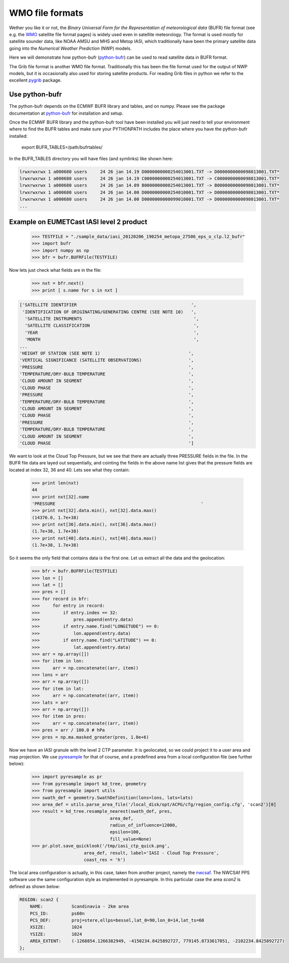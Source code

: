 ================
WMO file formats
================

Wether you like it or not, the *Binary Universal Form for the Representation of 
meteorological data* (BUFR) file format (see e.g. the WMO_ satellite file format pages)
is widely used even in satellite meteorology.
The format is used mostly for satellite sounder data, like NOAA AMSU and MHS and Metop 
IASI, which traditionally have been the primary satellite data going into the *Numerical 
Weather Prediction* (NWP) models.

Here we will demonstrate how python-bufr (python-bufr_) can be used to read satellite 
data in BUFR format.

The Grib file format is another WMO file format. Traditionally this has been the 
file format used for the output of NWP models, but it is occasionally also used for storing 
satellite products. For reading Grib files in python we refer to the excellent 
pygrib_ package. 



Use python-bufr
===============

The python-bufr depends on the ECMWF BUFR library and tables, and on numpy.
Please see the package documentation at python-bufr_ for installation and setup.

Once the ECMWF BUFR library and the python-bufr tool have been installed you will just
need to tell your environment where to find the BUFR tables and make sure your PYTHONPATH
includes the place where you have the python-bufr installed:

     export BUFR_TABLES=/path/bufrtables/

In the BUFR_TABLES directory you will have files (and symlinks) like shown here:

.. code-block:: ini

     lrwxrwxrwx 1 a000680 users     24 26 jan 14.19 D0000000000254013001.TXT -> D0000000000098013001.TXT*
     lrwxrwxrwx 1 a000680 users     24 26 jan 14.19 C0000000000254013001.TXT -> C0000000000098013001.TXT*
     lrwxrwxrwx 1 a000680 users     24 26 jan 14.09 B0000000000254013001.TXT -> B0000000000098013001.TXT*
     lrwxrwxrwx 1 a000680 users     24 26 jan 14.00 D0000000000254010001.TXT -> D0000000000098013001.TXT*
     lrwxrwxrwx 1 a000680 users     24 26 jan 14.00 D0000000000099010001.TXT -> D0000000000098013001.TXT*
     ...




Example on EUMETCast IASI level 2 product
=========================================


    >>> TESTFILE = "./sample_data/iasi_20120206_190254_metopa_27506_eps_o_clp.l2_bufr"
    >>> import bufr
    >>> import numpy as np
    >>> bfr = bufr.BUFRFile(TESTFILE)
    
Now lets just check what fields are in the file:

    >>> nxt = bfr.next()
    >>> print [ s.name for s in nxt ]

.. code-block:: ini
   
   ['SATELLITE IDENTIFIER                                            ',
    'IDENTIFICATION OF ORIGINATING/GENERATING CENTRE (SEE NOTE 10)   ',
     'SATELLITE INSTRUMENTS                                           ',
     'SATELLITE CLASSIFICATION                                        ',
     'YEAR                                                            ',
     'MONTH                                                           ',
   ...
   'HEIGHT OF STATION (SEE NOTE 1)                                  ',
   'VERTICAL SIGNIFICANCE (SATELLITE OBSERVATIONS)                  ',
   'PRESSURE                                                        ',
   'TEMPERATURE/DRY-BULB TEMPERATURE                                ',
   'CLOUD AMOUNT IN SEGMENT                                         ',
   'CLOUD PHASE                                                     ',
   'PRESSURE                                                        ',
   'TEMPERATURE/DRY-BULB TEMPERATURE                                ',
   'CLOUD AMOUNT IN SEGMENT                                         ',
   'CLOUD PHASE                                                     ',
   'PRESSURE                                                        ',
   'TEMPERATURE/DRY-BULB TEMPERATURE                                ',
   'CLOUD AMOUNT IN SEGMENT                                         ',
   'CLOUD PHASE                                                     ']


We want to look at the Cloud Top Pressure, but we see that there are actually
three PRESSURE fields in the file. In the BUFR file data are layed out sequentially,
and cointing the fields in the above name list gives that the pressure fields are located 
at index 32, 36 and 40. Lets see what they contain:

    >>> print len(nxt)
    44
    >>> print nxt[32].name
    'PRESSURE                                                        '
    >>> print nxt[32].data.min(), nxt[32].data.max()
    (14376.0, 1.7e+38)
    >>> print nxt[36].data.min(), nxt[36].data.max()
    (1.7e+38, 1.7e+38)
    >>> print nxt[40].data.min(), nxt[40].data.max()
    (1.7e+38, 1.7e+38)


So it seems the only field that contains data is the first one.
Let us extract all the data and the geolocation:

    >>> bfr = bufr.BUFRFile(TESTFILE)
    >>> lon = []
    >>> lat = []
    >>> pres = []
    >>> for record in bfr:
    >>>     for entry in record:
    >>>         if entry.index == 32:
    >>>             pres.append(entry.data)
    >>>         if entry.name.find("LONGITUDE") == 0:
    >>>             lon.append(entry.data)
    >>>         if entry.name.find("LATITUDE") == 0:
    >>>             lat.append(entry.data)
    >>> arr = np.array([])
    >>> for item in lon:
    >>>     arr = np.concatenate((arr, item))
    >>> lons = arr
    >>> arr = np.array([])
    >>> for item in lat:
    >>>     arr = np.concatenate((arr, item))
    >>> lats = arr
    >>> arr = np.array([])
    >>> for item in pres:
    >>>     arr = np.concatenate((arr, item))
    >>> pres = arr / 100.0 # hPa
    >>> pres = np.ma.masked_greater(pres, 1.0e+6)

Now we have an IASI granule with the level 2 CTP parameter.
It is geolocated, so we could project it to a user area and map projection.
We use pyresample_ for that of course, and a predefined area from a local configuration 
file (see further below):


    >>> import pyresample as pr
    >>> from pyresample import kd_tree, geometry
    >>> from pyresample import utils
    >>> swath_def = geometry.SwathDefinition(lons=lons, lats=lats)
    >>> area_def = utils.parse_area_file('/local_disk/opt/ACPG/cfg/region_config.cfg', 'scan2')[0]
    >>> result = kd_tree.resample_nearest(swath_def, pres,
                                  area_def, 
                                  radius_of_influence=12000, 
                                  epsilon=100,
                                  fill_value=None)
    >>> pr.plot.save_quicklook('/tmp/iasi_ctp_quick.png', 
                        area_def, result, label='IASI - Cloud Top Pressure',
                        coast_res = 'h')


.. image:: images/iasi_ctp_quick.png


The local area configuration is actually, in this case, taken from another project, 
namely the nwcsaf_. The NWCSAf PPS software use the same configuration style as
implemented in pyresample. In this particular case the area *scan2* is defined as 
shown below:

.. code-block:: ini
    
    REGION: scan2 {
        NAME:           Scandinavia - 2km area
        PCS_ID:         ps60n
        PCS_DEF:        proj=stere,ellps=bessel,lat_0=90,lon_0=14,lat_ts=60
        XSIZE:          1024
        YSIZE:          1024
        AREA_EXTENT:    (-1268854.1266382949, -4150234.8425892727, 779145.8733617051, -2102234.8425892727)
    };



.. _WMO:  http://www.wmo.int/pages/prog/sat/formatsandstandards_en.php
.. _pygrib: http://code.google.com/p/pygrib/
.. _python-bufr: http://code.google.com/p/python-bufr/
.. _pyresample: http://pyresample.googlecode.com/
.. _nwcsaf: http://nwcsaf.smhi.se/

